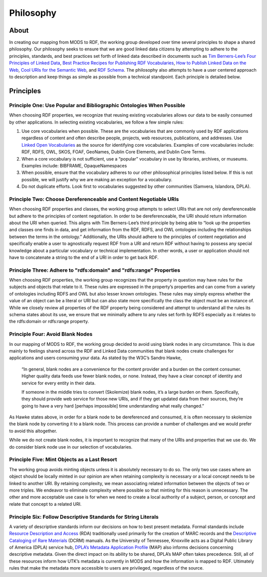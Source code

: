 ##########
Philosophy
##########

*****
About
*****

In creating our mapping from MODS to RDF, the working group developed over time several principles to shape a shared
philosophy. Our philosophy seeks to ensure that we are good linked data citizens by attempting to adhere to the
principles, standards, and best practices set forth of linked data described in documents such as `Tim Berners-Lee’s Four Principles of Linked Data <https://www.w3.org/DesignIssues/LinkedData.html>`_,
`Best Practice Recipes for Publishing RDF Vocabularies <https://www.w3.org/TR/swbp-vocab-pub/>`_,
`How to Publish Linked Data on the Web <wifo5-03.informatik.uni-mannheim.de/bizer/pub/LinkedDataTutorial/>`_,
`Cool URIs for the Semantic Web <https://www.w3.org/TR/cooluris/>`_, and `RDF Schema <https://www.w3.org/TR/rdf-schema/>`_.
The philosophy also attempts to have a user centered approach to description and keep things as simple as possible
from a technical standpoint. Each principle is detailed below.

**********
Principles
**********

Principle One: Use Popular and Bibliographic Ontologies When Possible
=====================================================================

When choosing RDF properties, we recognize that reusing existing vocabularies allows our data to be easily consumed by other applications. In selecting existing vocabularies, we follow a few
simple rules:

1. Use core vocabularies when possible.  These are the vocabularies that are commonly used by RDF applications regardless of content and often describe people, projects, web resources, publications, and addresses. Use `Linked Open Vocabularies <https://lov.linkeddata.es/dataset/lov/>`_ as the source for identifying core vocabularies. Examples of core vocabularies include: RDF, RDFS, OWL, SKOS, FOAF, GeoNames, Dublin Core Elements, and Dublin Core Terms.
2. When a core vocabulary is not sufficient, use a “popular” vocabulary in use by libraries, archives, or museums. Examples include: BIBFRAME, OpaqueNamespaces
3. When possible, ensure that the vocabulary adheres to our other philosophical principles listed below. If this is not possible, we will justify why we are making an exception for a vocabulary.
4. Do not duplicate efforts. Look first to vocabularies suggested by other communities (Samvera, Islandora, DPLA).

Principle Two: Choose Dereferenceable and Content Negotiable URIs
=================================================================

When choosing RDF properties and classes, the working group attempts to select URIs that are not only dereferenceable
but adhere to the principles of content negotiation. In order to be dereferenceable, the URI should return information
about the URI when queried. This aligns with Tim Berners-Lee’s third principle by being able to “look up the properties
and classes one finds in data, and get information from the RDF, RDFS, and OWL ontologies including the relationships
between the terms in the ontology.” Additionally, the URIs should adhere to the principles of content negotiation and
specifically enable a user to agnostically request RDF from a URI and return RDF without having to possess any special
knowledge about a particular vocabulary or technical implementation. In other words, a user or application should not
have to concatenate a string to the end of a URI in order to get back RDF.

Principle Three: Adhere to "rdfs:domain" and "rdfs:range" Properties
====================================================================

When choosing RDF properties, the working group recognizes that the property in question may have rules for the subjects
and objects that relate to it.  These rules are expressed in the property’s properties and can come from a variety of
ontologies including RDFS and OWL but also lesser known ontologies. These rules may simply express whether the value of
an object can be a literal or URI but can also state more specifically the class the object must be an instance of.
While we closely review all properties of the RDF property being considered and attempt to understand all the rules its
schema states about its use, we ensure that we minimally adhere to any rules set forth by RDFS especially as it relates
to the rdfs:domain or rdfs:range property.

Principle Four: Avoid Blank Nodes
=================================

In our mapping of MODS to RDF, the working group decided to avoid using blank nodes in any circumstance. This is due mainly to feelings shared across the RDF and Linked Data communities that blank nodes create challenges for applications and users consuming your data. As stated by the W3C’s Sandro Hawke,

    “In general, blank nodes are a convenience for the content provider and a
    burden on the content consumer. Higher quality data feeds use fewer
    blank nodes, or none. Instead, they have a clear concept of identity
    and service for every entity in their data.

    If someone in the middle tries to convert (Skolemize) blank nodes, it’s
    a large burden on them. Specifically, they should provide web service
    for those new URIs, and if they get updated data from their sources,
    they’re going to have a very hard [perhaps impossible] time
    understanding what really changed.”

As Hawke states above, in order for a blank node to be dereferenced and consumed, it is often necessary to skolemize the blank node by converting it to a blank node. This process can provide a number of challenges and we would prefer to avoid this altogether.

While we do not create blank nodes, it is important to recognize that many of the URIs and properties that we use do. We do consider blank node use in our selection of vocabularies.

Principle Five: Mint Objects as a Last Resort
=============================================

The working group avoids minting objects unless it is absolutely necessary to do so. The only two use cases where an
object should be locally minted in our opinion are when retaining complexity is necessary or a local concept needs to
be linked to another URI. By retaining complexity, we mean associating related information between the objects of two
or more triples. We endeavor to eliminate complexity where possible so that minting for this reason is unnecessary. The
other and more acceptable use case is for when we need to create a local authority of a subject, person, or concept and
relate that concept to a related URI.

Principle Six: Follow Descriptive Standards for String Literals
===============================================================

A variety of descriptive standards inform our decisions on how to best present metadata. Formal standards include
`Resource Description and Access <https://www.rdatoolkit.org/>`_ (RDA) traditionally used primarily for the creation of
MARC records and the `Descriptive Cataloging of Rare Materials <http://rbms.info/dcrm/>`_ (DCRM) manuals. As the
University of Tennessee, Knoxville acts as a Digital Public Library of America (DPLA) service hub,
`DPLA’s Metadata Application Profile <https://pro.dp.la/hubs/metadata-application-profile>`_ (MAP) also informs
decisions concerning descriptive metadata. Given the direct impact on its ability to be shared, DPLA’s MAP often
takes precedence. Still, all of these resources inform how UTK’s metadata is currently in MODS and how the information
is mapped to RDF. Ultimately rules that make the metadata more accessible to users are privileged, regardless of the
source.
